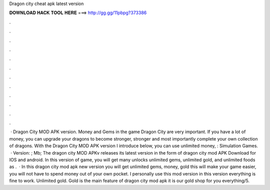Dragon city cheat apk latest version

𝐃𝐎𝐖𝐍𝐋𝐎𝐀𝐃 𝐇𝐀𝐂𝐊 𝐓𝐎𝐎𝐋 𝐇𝐄𝐑𝐄 ===> http://gg.gg/11pbpg?373386

.

.

.

.

.

.

.

.

.

.

.

.

 · Dragon City MOD APK version. Money and Gems in the game Dragon City are very important. If you have a lot of money, you can upgrade your dragons to become stronger, stronger and most importantly complete your own collection of dragons. With the Dragon City MOD APK version I introduce below, you can use unlimited money, : Simulation Games.  · Version: ; Mb; The dragon city MOD APKv releases its latest version in the form of dragon city mod APK Download for IOS and android. In this version of game, you will get many unlocks unlimited gems, unlimited gold, and unlimited foods as .  · In this dragon city mod apk new version you will get unlimited gems, money, gold this will make your game easier, you will not have to spend money out of your own pocket. I personally use this mod version in this version everything is fine to work. Unlimited gold. Gold is the main feature of dragon city mod apk it is our gold shop for you everything/5.
